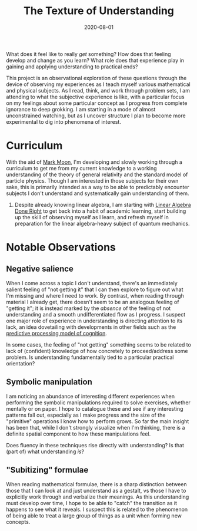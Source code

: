 #+TITLE: The Texture of Understanding
#+CATEGORIES[]: ConSciEnt
#+LASTMOD: 2020-08-02
#+DATE: 2020-08-01

What does it feel like to really /get/ something? How does that feeling develop and change as you learn? What role does that experience play in gaining and applying understanding to practical ends?

# more

This project is an observational exploration of these questions through the device of observing my experiences as I teach myself various mathematical and physical subjects. As I read, think, and work through problem sets, I am attending to what the subjective experience is like, with a particular focus on my feelings about some particular concept as I progress from complete ignorance to deep grokking. I am starting in a mode of almost unconstrained watching, but as I uncover structure I plan to become more experimental to dig into phenomena of interest.

* Curriculum

With the aid of [[https://mark-moon.github.io/][Mark Moon]], I'm developing and slowly working through a curriculum to get me from my current knowledge to a working understanding of the theory of general relativity and the standard model of particle physics. Though I am interested in those subjects for their own sake, this is primarily intended as a way to be able to predictably encounter subjects I don't understand and systematically gain understanding of them.

1. Despite already knowing linear algebra, I am starting with [[http://linear.axler.net/][Linear Algebra Done Right]] to get back into a habit of academic learning, start building up the skill of observing myself as I learn, and refresh myself in preparation for the linear algebra-heavy subject of quantum mechanics.

* Notable Observations

** Negative salience

When I come across a topic I don't understand, there's an immediately salient feeling of "not getting it" that I can then explore to figure out what I'm missing and where I need to work. By contrast, when reading through material I already get, there doesn't seem to be an analogous feeling of "getting it"; it is instead marked by the /absence/ of the feeling of not understanding and a smooth undifferentiated flow as I progress. I suspect one major role of experience in understanding is directing attention to its lack, an idea dovetailing with developments in other fields such as the [[https://en.wikipedia.org/wiki/Predictive_coding][predictive processing model of cognition]].

In some cases, the feeling of "not getting" something seems to be related to lack of (confident) knowledge of how concretely to proceed/address some problem. Is understanding fundamentally tied to a particular practical orientation?

** Symbolic manipulation

I am noticing an abundance of interesting different experiences when performing the symbolic manipulations required to solve exercises, whether mentally or on paper. I hope to catalogue these and see if any interesting patterns fall out, especially as I make progress and the size of the "primitive" operations I know how to perform grows. So far the main insight has been that, while I don't strongly visualize when I'm thinking, there is a definite spatial component to how these manipulations feel.

Does fluency in these techniques rise directly with understanding? Is that (part of) what understanding /is/?

** "Subitizing" formulae

When reading mathematical formulae, there is a sharp distinction between those that I can look at and just understand as a gestalt, vs those I have to explicitly work through and verbalize their meanings. As this understanding must develop over time, I hope to be able to "catch" the transition as it happens to see what it reveals. I suspect this is related to the phenomenon of being able to treat a large group of things as a unit when forming new concepts.
